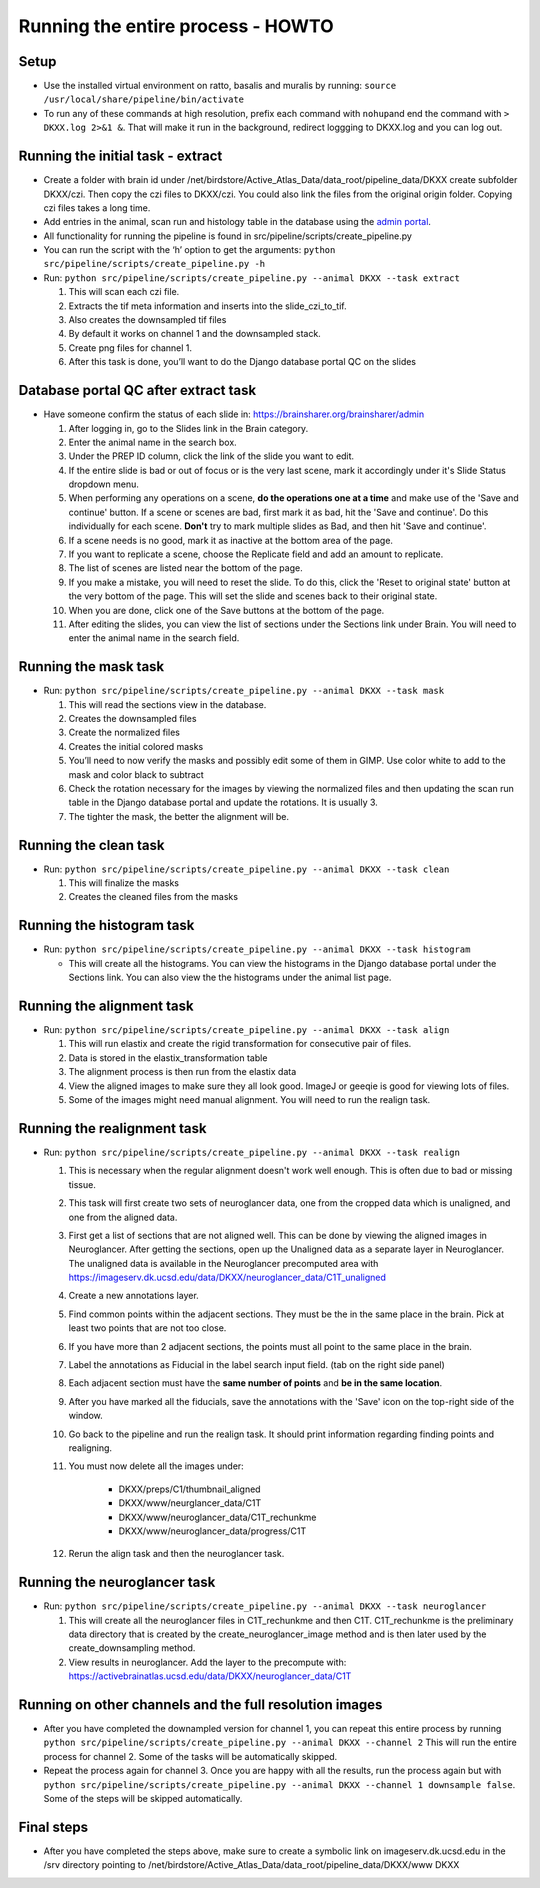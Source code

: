 Running the entire process - HOWTO
----------------------------------

Setup
~~~~~

*   Use the installed virtual environment on ratto, basalis and
    muralis by running: ``source /usr/local/share/pipeline/bin/activate``

*   To run any of these commands at high resolution, prefix each command
    with ``nohup``\ and end the command with ``> DKXX.log 2>&1 &``. That will make it run
    in the background, redirect loggging to DKXX.log  and you can log out.

Running the initial task - extract
~~~~~~~~~~~~~~~~~~~~~~~~~~~~~~~~~~

*   Create a folder with brain id under
    /net/birdstore/Active_Atlas_Data/data_root/pipeline_data/DKXX create
    subfolder DKXX/czi. Then copy the czi files to
    DKXX/czi. You could also link the files from the original origin folder. Copying
    czi files takes a long time.
*   Add entries in the animal, scan run and histology table in the
    database using the `admin portal <https://www.brainsharer.org/brainsharer/admin>`__.
*   All functionality for running the pipeline is found in
    src/pipeline/scripts/create_pipeline.py
*   You can run the script with the ‘h’ option to get the arguments:
    ``python src/pipeline/scripts/create_pipeline.py -h``
*   Run: ``python src/pipeline/scripts/create_pipeline.py --animal DKXX --task extract``

    #. This will scan each czi file.
    #. Extracts the tif meta information and inserts into the
       slide_czi_to_tif.
    #. Also creates the downsampled tif files
    #. By default it works on channel 1 and the downsampled stack.
    #. Create png files for channel 1.
    #. After this task is done, you’ll want to do the Django database portal QC
       on the slides

Database portal QC after extract task
~~~~~~~~~~~~~~~~~~~~~~~~~~~~~~~~~~~~~

*   Have someone confirm the status of each slide in:
    https://brainsharer.org/brainsharer/admin

    #.  After logging in, go to the Slides link in the Brain category.
    #.  Enter the animal name in the search box.
    #.  Under the PREP ID column, click the link of the slide you want
        to edit.
    #.  If the entire slide is bad or out of focus or is the very last scene, 
        mark it accordingly under it's Slide Status dropdown menu.
    #.  When performing any operations on a scene, **do the operations one at a time**
        and make use of the 'Save and continue' button. If a scene or scenes are bad, first
        mark it as bad, hit the 'Save and continue'. Do this individually for each scene.
        **Don't** try to mark multiple slides as Bad, and then hit 'Save and continue'.
    #.  If a scene needs is no good, mark it as inactive at the bottom area of the page.
    #.  If you want to replicate a scene, choose the Replicate field and
        add an amount to replicate.
    #.  The list of scenes are listed near the bottom of the page.
    #.  If you make a mistake, you will need to reset the slide. To do this,
        click the 'Reset to original state' button at the very bottom of the page.
        This will set the slide and scenes back to their original state.
    #.  When you are done, click one of the Save buttons at the bottom
        of the page.
    #.  After editing the slides, you can view the list of sections
        under the Sections link under Brain. You will need to enter the animal
        name in the search field.

Running the mask task
~~~~~~~~~~~~~~~~~~~~~

*   Run: ``python src/pipeline/scripts/create_pipeline.py --animal DKXX --task mask``

    #. This will read the sections view in the database.
    #. Creates the downsampled files
    #. Create the normalized files
    #. Creates the initial colored masks
    #. You’ll need to now verify the masks and possibly edit some of
       them in GIMP. Use color white to add to the mask and color black
       to subtract
    #. Check the rotation necessary for the images by viewing the
       normalized files and then updating the scan run table in the
       Django database portal and update the rotations. It is usually 3.
    #. The tighter the mask, the better the alignment will be.


Running the clean task
~~~~~~~~~~~~~~~~~~~~~~

*   Run: ``python src/pipeline/scripts/create_pipeline.py --animal DKXX --task clean``

    #. This will finalize the masks
    #. Creates the cleaned files from the masks

Running the histogram task
~~~~~~~~~~~~~~~~~~~~~~~~~~

*   Run: ``python src/pipeline/scripts/create_pipeline.py --animal DKXX --task histogram``

    * This will create all the histograms. You can view the histograms
      in the Django database portal under the Sections link. You can also view 
      the the histograms under the animal list page.

Running the alignment task
~~~~~~~~~~~~~~~~~~~~~~~~~~

*   Run: ``python src/pipeline/scripts/create_pipeline.py --animal DKXX --task align``

    #. This will run elastix and create the rigid transformation for
       consecutive pair of files.
    #. Data is stored in the elastix_transformation table
    #. The alignment process is then run from the elastix data
    #. View the aligned images to make sure they all look good. ImageJ
       or geeqie is good for viewing lots of files.
    #. Some of the images might need manual alignment. You will need to run the realign task.

Running the realignment task
~~~~~~~~~~~~~~~~~~~~~~~~~~~~

*   Run: ``python src/pipeline/scripts/create_pipeline.py --animal DKXX --task realign``

    #. This is necessary when the regular alignment doesn't work well enough. This is often
       due to bad or missing tissue.
    #. This task will first create two sets of neuroglancer data, one from the cropped data which is unaligned, 
       and one from the aligned data.
    #. First get a list of sections that are not aligned well. This can be done by viewing the aligned images 
       in Neuroglancer. After getting the sections, open up the Unaligned data as a separate layer in Neuroglancer.
       The unaligned data is available in the Neuroglancer precomputed area with https://imageserv.dk.ucsd.edu/data/DKXX/neuroglancer_data/C1T_unaligned
    #. Create a new annotations layer.
    #. Find common points within the adjacent sections. They must be the in the same place in the brain. Pick at least
       two points that are not too close. 
    #. If you have more than 2 adjacent sections, the points must all point to the same place in the brain.
    #. Label the annotations as Fiducial in the label search input field. (tab on the right side panel)
    #. Each adjacent section must have the **same number of points** and **be in the same location**.
    #. After you have marked all the fiducials, save the annotations with the 'Save' icon on the top-right side of the window.
    #. Go back to the pipeline and run the realign task. It should print information regarding finding points and realigning.
    #. You must now delete all the images under:
            
        * DKXX/preps/C1/thumbnail_aligned 
        * DKXX/www/neurglancer_data/C1T
        * DKXX/www/neuroglancer_data/C1T_rechunkme
        * DKXX/www/neuroglancer_data/progress/C1T

    #. Rerun the align task and then the neuroglancer task.
    

Running the neuroglancer task
~~~~~~~~~~~~~~~~~~~~~~~~~~~~~

*   Run: ``python src/pipeline/scripts/create_pipeline.py --animal DKXX --task neuroglancer``

    #. This will create all the neuroglancer files in C1T_rechunkme and
       then C1T. C1T_rechunkme is the preliminary data directory that is
       created by the create_neuroglancer_image method and is then later
       used by the create_downsampling method.
    #. View results in neuroglancer. Add the layer to the precompute
       with:
       https://activebrainatlas.ucsd.edu/data/DKXX/neuroglancer_data/C1T

Running on other channels and the full resolution images
~~~~~~~~~~~~~~~~~~~~~~~~~~~~~~~~~~~~~~~~~~~~~~~~~~~~~~~~

*   After you have completed the downampled version for channel 1, you
    can repeat this entire process by running
    ``python src/pipeline/scripts/create_pipeline.py --animal DKXX --channel 2``
    This will run the entire process for channel 2. Some of the tasks
    will be automatically skipped.
*   Repeat the process again for channel 3. Once you are happy with all
    the results, run the process again but with
    ``python src/pipeline/scripts/create_pipeline.py --animal DKXX --channel 1 downsample false``.
    Some of the steps will be skipped automatically.

Final steps
~~~~~~~~~~~

*   After you have completed the steps above, make sure to create a symbolic
    link on imageserv.dk.ucsd.edu in the /srv directory pointing to /net/birdstore/Active_Atlas_Data/data_root/pipeline_data/DKXX/www DKXX